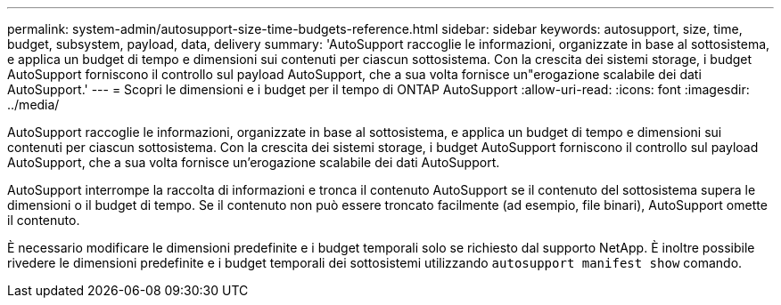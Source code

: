 ---
permalink: system-admin/autosupport-size-time-budgets-reference.html 
sidebar: sidebar 
keywords: autosupport, size, time, budget, subsystem, payload, data, delivery 
summary: 'AutoSupport raccoglie le informazioni, organizzate in base al sottosistema, e applica un budget di tempo e dimensioni sui contenuti per ciascun sottosistema. Con la crescita dei sistemi storage, i budget AutoSupport forniscono il controllo sul payload AutoSupport, che a sua volta fornisce un"erogazione scalabile dei dati AutoSupport.' 
---
= Scopri le dimensioni e i budget per il tempo di ONTAP AutoSupport
:allow-uri-read: 
:icons: font
:imagesdir: ../media/


[role="lead"]
AutoSupport raccoglie le informazioni, organizzate in base al sottosistema, e applica un budget di tempo e dimensioni sui contenuti per ciascun sottosistema. Con la crescita dei sistemi storage, i budget AutoSupport forniscono il controllo sul payload AutoSupport, che a sua volta fornisce un'erogazione scalabile dei dati AutoSupport.

AutoSupport interrompe la raccolta di informazioni e tronca il contenuto AutoSupport se il contenuto del sottosistema supera le dimensioni o il budget di tempo. Se il contenuto non può essere troncato facilmente (ad esempio, file binari), AutoSupport omette il contenuto.

È necessario modificare le dimensioni predefinite e i budget temporali solo se richiesto dal supporto NetApp. È inoltre possibile rivedere le dimensioni predefinite e i budget temporali dei sottosistemi utilizzando `autosupport manifest show` comando.
